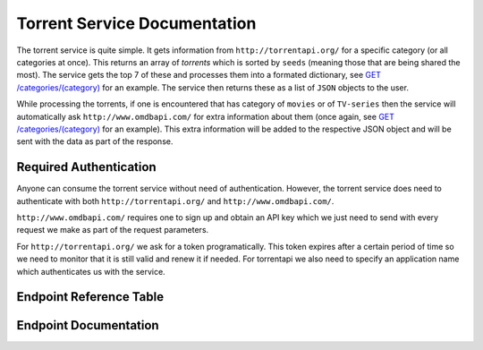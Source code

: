 Torrent Service Documentation
=============================

The torrent service is quite simple. It gets information from ``http://torrentapi.org/`` 
for a specific category (or all categories at once). This returns an array of *torrents* 
which is sorted by ``seeds`` (meaning those that are being shared the most). The service gets 
the top 7 of these and processes them into a formated dictionary, see 
`GET /categories/(category) <#get--categories-(category)>`_ for an example. The service then 
returns these as a list of ``JSON`` objects to the user.

While processing the torrents, if one is encountered that has category of ``movies`` or of 
``TV-series`` then the service will automatically ask ``http://www.omdbapi.com/`` for extra 
information about them (once again, see `GET /categories/(category) <#get--categories-(category)>`_
for an example). This extra information will be added to the respective JSON object and will be 
sent with the data as part of the response.



Required Authentication
***********************

Anyone can consume the torrent service without need of authentication. However, the torrent service 
does need to authenticate with both ``http://torrentapi.org/`` and ``http://www.omdbapi.com/``.

``http://www.omdbapi.com/`` requires one to sign up and obtain an API key which we just need to send
with every request we make as part of the request parameters. 

For ``http://torrentapi.org/`` we ask for a token programatically. This token expires after a certain 
period of time so we need to monitor that it is still valid and renew it if needed. For torrentapi we 
also need to specify an application name which authenticates us with the service.



Endpoint Reference Table
************************

.. qrefflask:: t_main:app
   :undoc-static:

Endpoint Documentation
**********************

.. autoflask:: t_main:app
   :undoc-static: